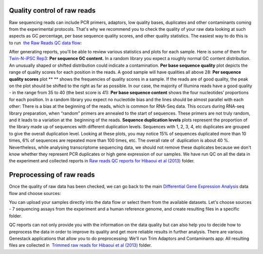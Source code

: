 Quality control of raw reads
****************************

Raw sequencing reads can include PCR
primers, adaptors, low quality bases, duplicates and other contaminants
coming from the experimental protocols. That's why we recommend you to
check the quality of your raw data looking at such aspects as GC
percentage, per base sequence quality scores, and other quality
statistics. The easiest way to do this is to run  `the Raw Reads QC
data
flow <https://platform.genestack.org/endpoint/application/run/genestack/dataflowrunner?a=GSF969011&action=createFromSources>`__:

After generating reports, you'll be able to review various statistics
and plots for each sample. Here is some of them for  `Twin-N-iPSC
Rep3 <https://platform.genestack.org/endpoint/application/run/genestack/fastqc-report?a=GSF968986&action=viewFile#>`__:
**Per sequence GC content.** In a random library you expect a roughly
normal GC content distribution. An unusually shaped or shifted
distribution could indicate a contamination. |DGE_per_seq_GC_cont|
**Per base sequence quality** plot depicts the range of quality scores
for each position in the reads. A good sample will have qualities all
above 28: |DGE_per_base_s| **Per sequence quality scores**
plot ** ** shows the frequencies of quality scores in a sample. If the
reads are of good quality, the peak on the plot should be shifted to the
right as far as possible. In our case, the majority of Illumina reads
have a good quality - in the range from 35 to 40 (the best score is 41):
|DGE_per_seq_quality_sco| **Per base sequence content** shows the
four nucleotides’ proportions for each position. In a random library you
expect no nucleotide bias and the lines should be almost parallel with
each other: |DGE_per_base_seq_cont| There is a bias at the beginning
of the reads, which is common for RNA-Seq data. This occurs during
RNA-seq library preparation, when “random” primers are annealed to the
start of sequences. These primers are not truly random, and it leads to
a variation at the  beginning of the reads. **Sequence duplication
levels** plots represent the proportion of the library made up of
sequences with different duplication levels. Sequences with 1, 2, 3, 4,
etc duplicates are grouped to give the overall duplication level.
|DGE_seq_dupl_lev| Looking at these plots, you may notice 15% of
sequences duplicated more than 10 times, 6% of sequences are repeated
more than 100 times, etc. The overall rate of  duplication is about 40
%. Nevertheless, while analysing transcriptome sequencing data, we
should not remove these duplicates because we don't know whether they
represent PCR duplicates or high gene expression of our samples. We have
run QC on all the data in the experiment and collected reports in `Raw
reads QC reports for Hibaoui et al
(2013) <https://platform.genestack.org/endpoint/application/run/genestack/filebrowser?a=GSF000383&action=viewFile>`__ folder.

Preprocessing of raw reads
**************************

Once the quality of raw data has been checked, we can go back to the
main `Differential Gene Expression
Analysis <https://platform.genestack.org/endpoint/application/run/genestack/dataflowrunner?a=GSF968176&action=createFromSources>`__ data
flow and choose sources: |DGE_data_flow_first_step|

You can upload your samples directly into the data flow or select them
from the available datasets. Let's choose sources - 7 sequencing assays
from the experiment and a human reference genome, and create resulting
files in a specific folder.

QC reports can not only provide you with the information on the data
quality but can also help you to decide how to preprocess the data in
order to improve its quality and get more reliable results in further
analysis. There are various Genestack applications that allow you to do
preprocessing: |DGE_preprocess_apps| We'll run Trim Adaptors and
Contaminants app: |DGE_trim_ad| All resulting files are collected
in  `Trimmed raw reads for Hibaoui et al
(2013) <https://platform.genestack.org/endpoint/application/run/genestack/filebrowser?a=GSF967714&action=viewFile>`__ folder.

.. |DGE_per_seq_GC_cont| image:: images/DGE_per_seq_GC_cont.png
.. |DGE_per_base_s| image:: images/DGE_per_base_s.png
.. |DGE_per_seq_quality_sco| image:: images/DGE_per_seq_quality_sco.png
.. |DGE_per_base_seq_cont| image:: images/DGE_per_base_seq_cont.png
.. |DGE_seq_dupl_lev| image:: images/DGE_seq_dupl_lev.png
.. |DGE_data_flow_first_step| image:: images/DGE_data_flow_first_step.png
.. |DGE_preprocess_apps| image:: images/DGE_preprocess_apps.png
.. |DGE_trim_ad| image:: images/DGE_trim_ad.png
